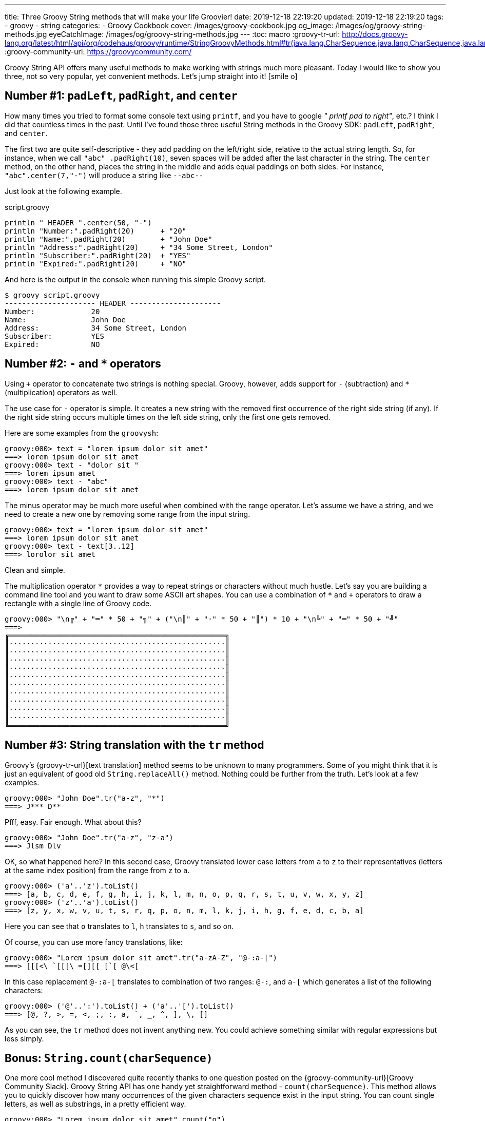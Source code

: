 ---
title: Three Groovy String methods that will make your life Groovier!
date: 2019-12-18 22:19:20
updated: 2019-12-18 22:19:20
tags:
    - groovy
    - string
categories:
    - Groovy Cookbook
cover: /images/groovy-cookbook.jpg
og_image: /images/og/groovy-string-methods.jpg
eyeCatchImage: /images/og/groovy-string-methods.jpg
---
:toc: macro
:groovy-tr-url: http://docs.groovy-lang.org/latest/html/api/org/codehaus/groovy/runtime/StringGroovyMethods.html#tr(java.lang.CharSequence,java.lang.CharSequence,java.lang.CharSequence)
:groovy-community-url: https://groovycommunity.com/

Groovy String API offers many useful methods to make working with strings much more pleasant.
Today I would like to show you three, not so very popular, yet convenient methods.
Let's jump straight into it! icon:smile-o[]

++++
<!-- more -->
++++

toc::[]

== Number #1: `padLeft`, `padRight`, and `center`

How many times you tried to format some console text using `printf`, and you have to google _" printf pad to right"_, etc.?
I think I did that countless times in the past.
Until I've found those three useful String methods in the Groovy SDK: `padLeft`, `padRight`, and `center`.

The first two are quite self-descriptive - they add padding on the left/right side, relative to the actual string length.
So, for instance, when we call `"abc" .padRight(10)`, seven spaces will be added after the last character in the string.
The `center` method, on the other hand, places the string in the middle and adds equal paddings on both sides.
For instance, `"abc".center(7,"-")` will produce a string like `--abc--`

Just look at the following example.

.script.groovy
[source,groovy]
----
println " HEADER ".center(50, "-")
println "Number:".padRight(20)      + "20"
println "Name:".padRight(20)        + "John Doe"
println "Address:".padRight(20)     + "34 Some Street, London"
println "Subscriber:".padRight(20)  + "YES"
println "Expired:".padRight(20)     + "NO"
----

And here is the output in the console when running this simple Groovy script.

[source,bash]
----
$ groovy script.groovy
--------------------- HEADER ---------------------
Number:             20
Name:               John Doe
Address:            34 Some Street, London
Subscriber:         YES
Expired:            NO
----


== Number #2: `-` and `*` operators

Using `+` operator to concatenate two strings is nothing special.
Groovy, however, adds support for `-` (subtraction) and `*` (multiplication) operators as well.

The use case for `-` operator is simple.
It creates a new string with the removed first occurrence of the right side string (if any).
If the right side string occurs multiple times on the left side string, only the first one gets removed.

Here are some examples from the `groovysh`:

[source,bash]
----
groovy:000> text = "lorem ipsum dolor sit amet"
===> lorem ipsum dolor sit amet
groovy:000> text - "dolor sit "
===> lorem ipsum amet
groovy:000> text - "abc"
===> lorem ipsum dolor sit amet
----

The minus operator may be much more useful when combined with the range operator.
Let's assume we have a string, and we need to create a new one by removing some range from the input string.

[source,bash]
----
groovy:000> text = "lorem ipsum dolor sit amet"
===> lorem ipsum dolor sit amet
groovy:000> text - text[3..12]
===> lorolor sit amet
----

Clean and simple.

The multiplication operator `\*` provides a way to repeat strings or characters without much hustle.
Let's say you are building a command line tool and you want to draw some ASCII art shapes.
You can use a combination of `*` and `+` operators to draw a rectangle with a single line of Groovy code.

[source,bash]
----
groovy:000> "\n╔" + "═" * 50 + "╗" + ("\n║" + "·" * 50 + "║") * 10 + "\n╚" + "═" * 50 + "╝"
===>
╔══════════════════════════════════════════════════╗
║··················································║
║··················································║
║··················································║
║··················································║
║··················································║
║··················································║
║··················································║
║··················································║
║··················································║
║··················································║
╚══════════════════════════════════════════════════╝

----

== Number #3: String translation with the `tr` method

Groovy's {groovy-tr-url}[text translation] method seems to be unknown to many programmers.
Some of you might think that it is just an equivalent of good old `String.replaceAll()` method.
Nothing could be further from the truth.
Let's look at a few examples.

[source,bash]
----
groovy:000> "John Doe".tr("a-z", "*")
===> J*** D**
----

Pfff, easy.
Fair enough.
What about this?

[source,bash]
----
groovy:000> "John Doe".tr("a-z", "z-a")
===> Jlsm Dlv
----

OK, so what happened here?
In this second case, Groovy translated lower case letters from `a` to `z` to their representatives (letters at the same index position) from the range from `z` to `a`.

[source,bash]
----
groovy:000> ('a'..'z').toList()
===> [a, b, c, d, e, f, g, h, i, j, k, l, m, n, o, p, q, r, s, t, u, v, w, x, y, z]
groovy:000> ('z'..'a').toList()
===> [z, y, x, w, v, u, t, s, r, q, p, o, n, m, l, k, j, i, h, g, f, e, d, c, b, a]
----

Here you can see that `o` translates to `l`, `h` translates to `s`, and so on.

Of course, you can use more fancy translations, like:

[source,bash]
----
groovy:000> "Lorem ipsum dolor sit amet".tr("a-zA-Z", "@-:a-[")
===> [[[<\ `[[[\ =[][[ [`[ @\<[
----

In this case replacement `@-:a-[` translates to combination of two ranges: `@-:`, and `a-[` which generates a list of the following characters:

[source,bash]
----
groovy:000> ('@'..':').toList() + ('a'..'[').toList()
===> [@, ?, >, =, <, ;, :, a, `, _, ^, ], \, []
----

As you can see, the `tr` method does not invent anything new.
You could achieve something similar with regular expressions but less simply.


== Bonus: `String.count(charSequence)`

One more cool method I discovered quite recently thanks to one question posted on the {groovy-community-url}[Groovy Community Slack].
Groovy String API has one handy yet straightforward method - `count(charSequence)`.
This method allows you to quickly discover how many occurrences of the given characters sequence exist in the input string.
You can count single letters, as well as substrings, in a pretty efficient way.

[source,bash]
----
groovy:000> "Lorem ipsum dolor sit amet".count("o")
===> 3
groovy:000> "Lorem ipsum dolor sit amet".count("or")
===> 2
groovy:000> "Lorem ipsum dolor sit amet".count("abc")
===> 0
----

Those small things make your life [.mark]#Groovier#! icon:smile-o[]

== Conclusion

This ranking only scratched the surface of useful Groovy string methods.
I hope you have learned something new from this blog post, but I also encourage you to share feedback.
What is your favorite string related method, that makes your life Groovy? icon:smile-o[]
Let's create the Readers Choice Ranking containing other useful methods that were missing in today's blog post.
I can't wait to see your suggestions!

